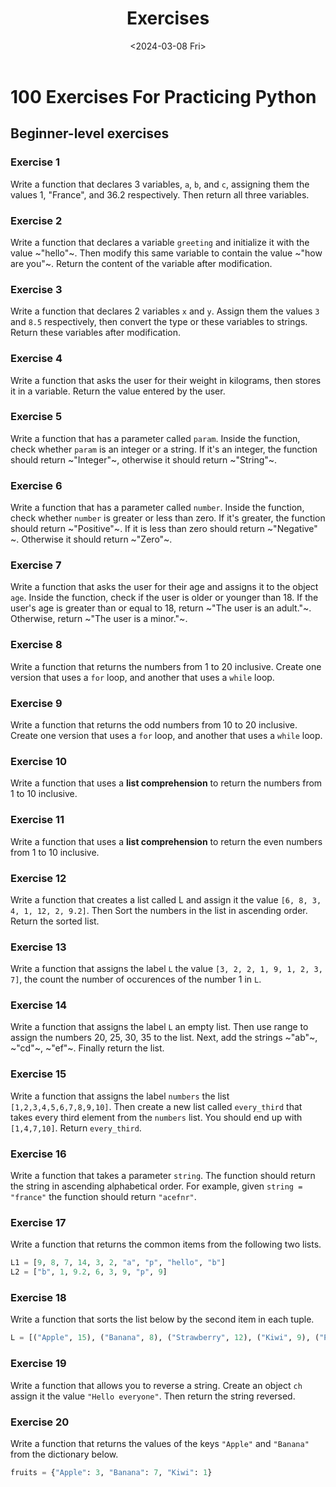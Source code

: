 #+title: Exercises
#+date: <2024-03-08 Fri>
#+PROPERTY: header-args :exports code

* 100 Exercises For Practicing Python
** Beginner-level exercises
*** Exercise 1
Write a function that declares 3 variables, ~a~, ~b~, and ~c~, assigning them the values 1, "France", and 36.2 respectively. Then return all three variables.

*** Exercise 2
Write a function that declares a variable ~greeting~ and initialize it with the value ~​"hello"​~. Then modify this same variable to contain the value ~​"how are you"​~. Return the content of the variable after modification.

*** Exercise 3
Write a function that declares 2 variables ~x~ and ~y~. Assign them the values ~3~ and ~8.5~ respectively, then convert the type or these variables to strings. Return these variables after modification.

*** Exercise 4
Write a function that asks the user for their weight in kilograms, then stores it in a variable. Return the value entered by the user.

*** Exercise 5
Write a function that has a parameter called ~param~. Inside the function, check whether ~param~ is an integer or a string. If it's an integer, the function should return ~​"Integer"​~, otherwise it should return ~​"String"​~.

*** Exercise 6
Write a function that has a parameter called ~number~. Inside the function, check whether ~number~ is greater or less than zero. If it's greater, the function should return ~​"Positive"​~. If it is less than zero should return ~​"Negative"​~. Otherwise it should return ~​"Zero"​~.

*** Exercise 7
Write a function that asks the user for their age and assigns it to the object ~age~. Inside the function, check if the user is older or younger than 18. If the user's age is greater than or equal to 18, return ~​"The user is an adult."​~. Otherwise, return ~​"The user is a minor."​~.

*** Exercise 8
Write a function that returns the numbers from 1 to 20 inclusive. Create one version that uses a ~for~ loop, and another that uses a ~while~ loop.

*** Exercise 9
Write a function that returns the odd numbers from 10 to 20 inclusive. Create one version that uses a ~for~ loop, and another that uses a ~while~ loop.

*** Exercise 10
Write a function that uses a *list comprehension* to return the numbers from 1 to 10 inclusive.

*** Exercise 11
Write a function that uses a *list comprehension* to return the even numbers from 1 to 10 inclusive.

*** Exercise 12
Write a function that creates a list called L and assign it the value ~[6, 8, 3, 4, 1, 12, 2, 9.2]~. Then Sort the numbers in the list in ascending order. Return the sorted list.

*** Exercise 13
Write a function that assigns the label ~L~ the value ~[3, 2, 2, 1, 9, 1, 2, 3, 7]~, the count the number of occurences of the number 1 in ~L~.

*** Exercise 14
Write a function that assigns the label ~L~ an empty list. Then use range to assign the numbers 20, 25, 30, 35 to the list. Next, add the strings ~​"ab"​~, ~​"cd"​~, ~​"ef"​~. Finally return the list.

*** Exercise 15
Write a function that assigns the label ~numbers~ the list ~[1,2,3,4,5,6,7,8,9,10]~. Then create a new list called ~every_third~ that takes every third element from the ~numbers~ list. You should end up with ~[1,4,7,10]~. Return ~every_third~.

*** Exercise 16
Write a function that takes a parameter ~string~. The function should return the string in ascending alphabetical order. For example, given ~string = "france"~ the function should return ~"acefnr"~.

*** Exercise 17
Write a function that returns the common items from the following two lists.

#+begin_src python
L1 = [9, 8, 7, 14, 3, 2, "a", "p", "hello", "b"]
L2 = ["b", 1, 9.2, 6, 3, 9, "p", 9]
#+end_src
*** Exercise 18
Write a function that sorts the list below by the second item in each tuple.

#+begin_src python
L = [("Apple", 15), ("Banana", 8), ("Strawberry", 12), ("Kiwi", 9), ("Peach", 2),]
#+end_src

*** Exercise 19
Write a function that allows you to reverse a string. Create an object ~ch~ assign it the value ~"Hello everyone"~. Then return the string reversed.

*** Exercise 20
Write a function that returns the values of the keys ~"Apple"~ and ~"Banana"~ from the dictionary below.

#+begin_src python
fruits = {"Apple": 3, "Banana": 7, "Kiwi": 1}
#+end_src
